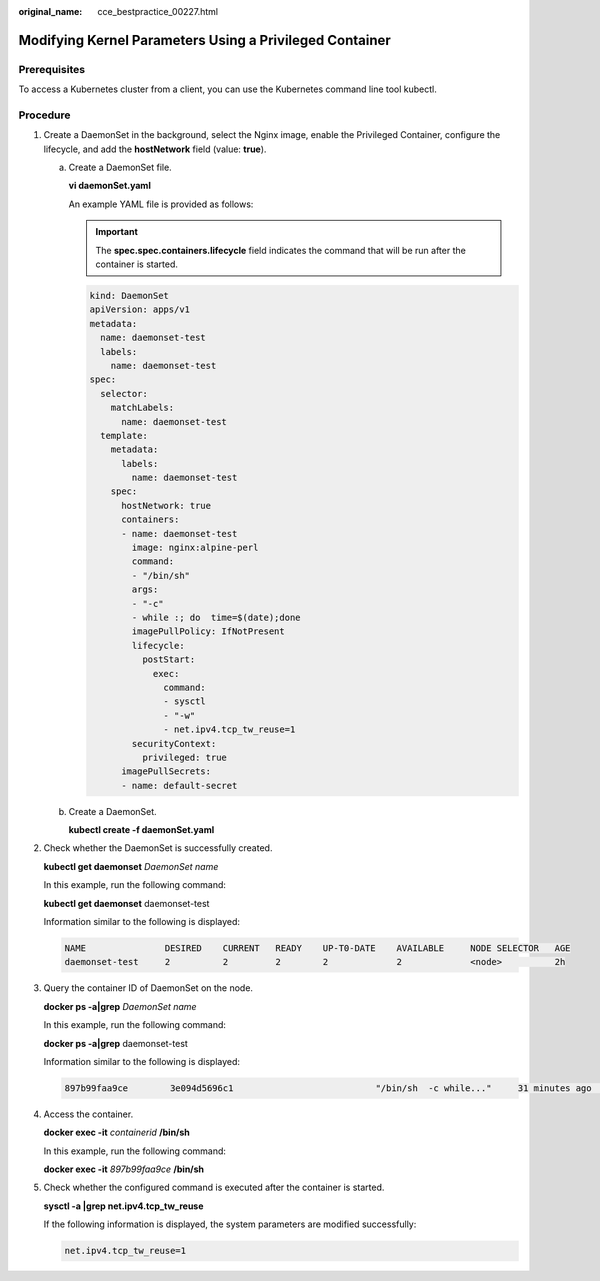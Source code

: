 :original_name: cce_bestpractice_00227.html

.. _cce_bestpractice_00227:

Modifying Kernel Parameters Using a Privileged Container
========================================================

Prerequisites
-------------

To access a Kubernetes cluster from a client, you can use the Kubernetes command line tool kubectl.

Procedure
---------

#. Create a DaemonSet in the background, select the Nginx image, enable the Privileged Container, configure the lifecycle, and add the **hostNetwork** field (value: **true**).

   a. Create a DaemonSet file.

      **vi daemonSet.yaml**

      An example YAML file is provided as follows:

      .. important::

         The **spec.spec.containers.lifecycle** field indicates the command that will be run after the container is started.

      .. code-block::

         kind: DaemonSet
         apiVersion: apps/v1
         metadata:
           name: daemonset-test
           labels:
             name: daemonset-test
         spec:
           selector:
             matchLabels:
               name: daemonset-test
           template:
             metadata:
               labels:
                 name: daemonset-test
             spec:
               hostNetwork: true
               containers:
               - name: daemonset-test
                 image: nginx:alpine-perl
                 command:
                 - "/bin/sh"
                 args:
                 - "-c"
                 - while :; do  time=$(date);done
                 imagePullPolicy: IfNotPresent
                 lifecycle:
                   postStart:
                     exec:
                       command:
                       - sysctl
                       - "-w"
                       - net.ipv4.tcp_tw_reuse=1
                 securityContext:
                   privileged: true
               imagePullSecrets:
               - name: default-secret

   b. Create a DaemonSet.

      **kubectl create -f daemonSet.yaml**

#. Check whether the DaemonSet is successfully created.

   **kubectl get daemonset** *DaemonSet name*

   In this example, run the following command:

   **kubectl get daemonset** daemonset-test

   Information similar to the following is displayed:

   .. code-block::

      NAME               DESIRED    CURRENT   READY    UP-T0-DATE    AVAILABLE     NODE SELECTOR   AGE
      daemonset-test     2          2         2        2             2             <node>          2h

#. Query the container ID of DaemonSet on the node.

   **docker ps -a|grep** *DaemonSet name*

   In this example, run the following command:

   **docker ps -a|grep** daemonset-test

   Information similar to the following is displayed:

   .. code-block::

      897b99faa9ce        3e094d5696c1                           "/bin/sh  -c while..."     31 minutes ago     Up  30 minutes  ault_fa7cc313-4ac1-11e9-a716-fa163e0aalba_0

#. Access the container.

   **docker exec -it** *containerid* **/bin/sh**

   In this example, run the following command:

   **docker exec -it** *897b99faa9ce* **/bin/sh**

#. Check whether the configured command is executed after the container is started.

   **sysctl -a \|grep net.ipv4.tcp_tw_reuse**

   If the following information is displayed, the system parameters are modified successfully:

   .. code-block::

      net.ipv4.tcp_tw_reuse=1
